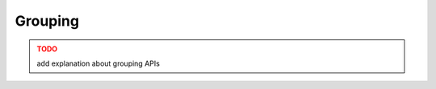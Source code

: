 .. _grouping:

Grouping
========

.. image:: grouping.png


.. admonition:: TODO
   :class: error

   add explanation about grouping APIs